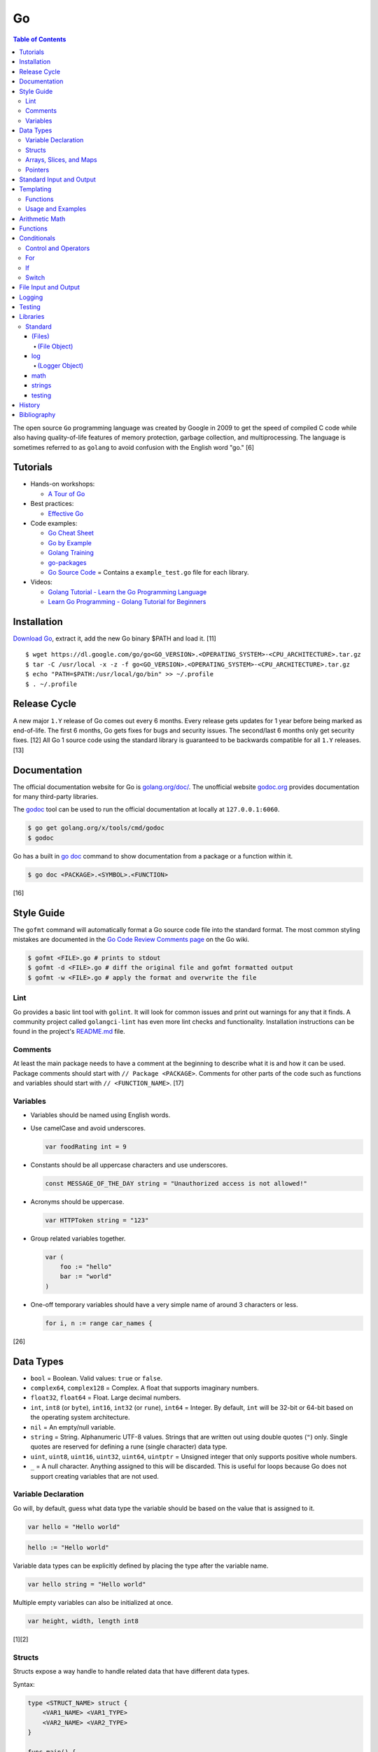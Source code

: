 Go
==

.. contents:: Table of Contents

The open source ``Go`` programming language was created by Google in 2009 to get the speed of compiled C code while also having quality-of-life features of memory protection, garbage collection, and multiprocessing. The language is sometimes referred to as ``golang`` to avoid confusion with the English word "go." [6]

Tutorials
---------

-  Hands-on workshops:

   -  `A Tour of Go <https://tour.golang.org/welcome/1>`__

-  Best practices:

   -  `Effective Go <https://golang.org/doc/effective_go.html>`__

-  Code examples:

   -  `Go Cheat Sheet <https://github.com/a8m/go-lang-cheat-sheet>`__
   -  `Go by Example <https://gobyexample.com/>`__
   -  `Golang Training <https://github.com/go-training/training>`__
   -  `go-packages <https://github.com/radovskyb/go-packages>`__
   -  `Go Source Code <https://golang.org/src/>`__ = Contains a ``example_test.go`` file for each library.

-  Videos:

   -  `Golang Tutorial - Learn the Go Programming Language <https://www.youtube.com/watch?list=PLSak_q1UXfPp971Hgv7wHCU2gDOb13gBQ&time_continue=14&v=6lBeN973T4Q>`__
   -  `Learn Go Programming - Golang Tutorial for Beginners <https://www.youtube.com/watch?v=YS4e4q9oBaU&list=WL>`__

Installation
------------

`Download Go <https://golang.org/dl/>`__, extract it, add the new Go binary $PATH and load it. [11]

::

   $ wget https://dl.google.com/go/go<GO_VERSION>.<OPERATING_SYSTEM>-<CPU_ARCHITECTURE>.tar.gz
   $ tar -C /usr/local -x -z -f go<GO_VERSION>.<OPERATING_SYSTEM>-<CPU_ARCHITECTURE>.tar.gz
   $ echo "PATH=$PATH:/usr/local/go/bin" >> ~/.profile
   $ . ~/.profile

Release Cycle
-------------

A new major ``1.Y`` release of Go comes out every 6 months. Every release gets updates for 1 year before being marked as end-of-life. The first 6 months, Go gets fixes for bugs and security issues. The second/last 6 months only get security fixes. [12] All Go 1 source code using the standard library is guaranteed to be backwards compatible for all ``1.Y`` releases. [13]

Documentation
-------------

The official documentation website for Go is `golang.org/doc/ <https://golang.org/doc/>`__. The unofficial website `godoc.org <https://godoc.org/>`__ provides documentation for many third-party libraries.

The `godoc <https://godoc.org/golang.org/x/tools/cmd/godoc>`__ tool can be used to run the official documentation at locally at ``127.0.0.1:6060``.

.. code-block:: sh

   $ go get golang.org/x/tools/cmd/godoc
   $ godoc

Go has a built in `go doc <https://golang.org/cmd/doc/>`__ command to show documentation from a package or a function within it.

.. code-block:: sh

   $ go doc <PACKAGE>.<SYMBOL>.<FUNCTION>

[16]

Style Guide
-----------

The ``gofmt`` command will automatically format a Go source code file into the standard format. The most common styling mistakes are documented in the `Go Code Review Comments page <https://github.com/golang/go/wiki/CodeReviewComments>`__ on the Go wiki.

.. code-block:: sh

   $ gofmt <FILE>.go # prints to stdout
   $ gofmt -d <FILE>.go # diff the original file and gofmt formatted output
   $ gofmt -w <FILE>.go # apply the format and overwrite the file

Lint
~~~~

Go provides a basic lint tool with ``golint``. It will look for common issues and print out warnings for any that it finds. A community project called ``golangci-lint`` has even more lint checks and functionality. Installation instructions can be found in the project's `README.md <https://github.com/golangci/golangci-lint/blob/master/README.md>`__ file.

Comments
~~~~~~~~

At least the main package needs to have a comment at the beginning to describe what it is and how it can be used. Package comments should start with ``// Package <PACKAGE>``. Comments for other parts of the code such as functions and variables should start with ``// <FUNCTION_NAME>``. [17]

Variables
~~~~~~~~~

-  Variables should be named using English words.
-  Use camelCase and avoid underscores.

   .. code-block:: go

      var foodRating int = 9

-  Constants should be all uppercase characters and use underscores.

   .. code-block:: go

      const MESSAGE_OF_THE_DAY string = "Unauthorized access is not allowed!"

-  Acronyms should be uppercase.

   .. code-block:: go

      var HTTPToken string = "123"

-  Group related variables together.

   .. code-block:: go

      var (
          foo := "hello"
          bar := "world"
      )

-  One-off temporary variables should have a very simple name of around 3 characters or less.

   .. code-block:: go

      for i, n := range car_names {

[26]

Data Types
----------

-  ``bool`` = Boolean. Valid values: ``true`` or ``false``.
-  ``complex64``, ``complex128`` = Complex. A float that supports imaginary numbers.
-  ``float32``, ``float64`` = Float. Large decimal numbers.
-  ``int``, ``int8`` (or ``byte``), ``int16``, ``int32`` (or ``rune``), ``int64`` = Integer. By default, ``int`` will be 32-bit or 64-bit based on the operating system architecture.
-  ``nil`` = An empty/null variable.
-  ``string`` = String. Alphanumeric UTF-8 values. Strings that are written out using double quotes (``"``) only. Single quotes are reserved for defining a rune (single character) data type.
-  ``uint``, ``uint8``, ``uint16``, ``uint32``, ``uint64``, ``uintptr`` = Unsigned integer that only supports positive whole numbers.
-  ``_`` = A null character. Anything assigned to this will be discarded. This is useful for loops because Go does not support creating variables that are not used.

Variable Declaration
~~~~~~~~~~~~~~~~~~~~

Go will, by default, guess what data type the variable should be based on the value that is assigned to it.

.. code-block:: go

   var hello = "Hello world"

.. code-block:: go

   hello := "Hello world"

Variable data types can be explicitly defined by placing the type after the variable name.

.. code-block:: go

   var hello string = "Hello world"

Multiple empty variables can also be initialized at once.

.. code-block:: go

   var height, width, length int8

[1][2]

Structs
~~~~~~~

Structs expose a way handle to handle related data that have different data types.

Syntax:

.. code-block:: go

   type <STRUCT_NAME> struct {
       <VAR1_NAME> <VAR1_TYPE>
       <VAR2_NAME> <VAR2_TYPE>
   }

   func main() {
       var <VAR0_NAME> <STRUCT_NAME> = <STRUCT_NAME>{<VAR1_VALUE>, <VAR2_VALUE>}
       <STRUCT_VAR>.<VAR1_NAME> = <NEW_VALUE>
   }

Example:

.. code-block:: go

   package main

   import "fmt"

   type Car struct {
       name string
       mpg int
   }

   func main() {
       // truck short declaration.
       truck := Car{"semitruck", 5}
       // truck long declaration.
       //var truck Car = Car{"semitruck", 5}
       fmt.Printf("The %v gets %v miles per gallon.\n", truck.name, truck.mpg)
       truck.mpg = 7
       fmt.Println("The new model coming out will get", truck.mpg, "miles per gallon.")
   }

::

   The semitruck gets 5 miles per gallon.
   The new model coming out will get 7 miles per gallon.

[18]

Arrays, Slices, and Maps
~~~~~~~~~~~~~~~~~~~~~~~~

Arrays have an index, store one data type, and have a fixed length. If the index will be dynamically changed then it is known as a slice. The declaration of a slice is similar to an array except the length is not specified.

Slices support using ``append()`` to add new elements to it. The ``len()`` function can be used to determine how many elements are in an array, slice, or map. [20]

Syntax:

.. code-block:: go

   var <ARRAY_NAME> [<LENGTH>]<DATA_TYPE> = [<LENGTH>]<DATA_TYPE>{<VALUE1>, <VALUE2>}
   var <SLICE_NAME> []<DATA_TYPE> = []<DATA_TYPE>{<VALUE1>, <VALUE2>}
   append(<SLICE_NAME>, <VALUE1>, <VALUE2>)
   len(<ARRAY_SLICE_OR_MAP>)

Example usage of a slice:

.. code-block:: go

   package main
   
   import "fmt"
   
   func main() {
        // student_names is created as a slice.
   	var student_names []string = []string{"bob", "joe"}
   
   	fmt.Printf("Student names loops.\nLoop #1:\n")
   	for index := 0; index < len(student_names); index++ {
   		fmt.Println(index, student_names[index])
   	}
   
   	student_names[0] = "rob"
   	fmt.Println("Loop #2:")
   	for index, name := range student_names {
   		fmt.Println(index, name)
   	}
   
   	student_names = append(student_names, "sal")
   	fmt.Println("Loop #3:")
   	// If the index is not used, it must be assigned to the a null character.
   	// Go does not allow creating variables that will not be used.
   	for _, name := range student_names {
   		fmt.Println("*", name)
   	}
   
        fmt.Println("Length of student_names array:", len(student_names))

::

   Student names loops.
   Loop #1:
   0 bob
   1 joe
   Loop #2:
   0 rob
   1 joe
   Loop #3:
   * rob
   * joe
   * sal
   Length of student_names array: 3

Maps/hashes/dictionaries are unordered key-value stores that can mix and match different data types and have a dynamic length. A key and it's related value can be removed from a map using the ``delete()`` function. Maps do not support ``append()``. [19]

Syntax:

.. code-block:: go

   // Maps have to be initialized first so create an empty map like any other variable will not work.
   // The default value of it will be 'nil'.
   //var <MAP1_NAME> map[<KEY_DATA_TYPE>]<VALUE_DATA_TYPE>
   // Use 'make()' instead.
   var <MAP1_NAME> = make(map[<KEY_DATA_TYPE>]<VALUE_DATA_TYPE>)
   var <MAP2_NAME> = map[<KEY_DATA_TYPE>]<VALUE_DATA_TYPE>{
       <KEY1>: <VALUE1>,
       <KEY2>: <VALUE2>,
   }
   // Add a new key-pair to the map.
   <MAP1_NAME>[<KEY3>] = <VALUE3>
   // Delete an a key-pair from the map.
   delete(<MAP_NAME>, <KEY>)

Example:

.. code-block:: go

   var student_grades map[string]rune = map[string]rune{"joe": 'B', "sal": 'C'}
   student_grades["rob"] = 'A'
   delete(student_grades, "joe")
   fmt.Println("student_grades map:", student_grades)
   for name, grade := range student_grades {
       fmt.Println(name, "has earned a grade of", string(grade), "in the class.")
   }

::

   student_grades map: map[rob: 65 sal:67]
   sal has earned a grade of C in the class.
   rob has earned a grade of A in the class.

Check if an index exists in an array or map. The second return variable will be a true boolean if it exists.

.. code-block:: go

   name, exists = <MAP_NAME>[<INDEX>]

[21]

Pointers
~~~~~~~~

Go supports memory pointers for any data type.

.. code-block:: go

   package main

   import "fmt"

   func main() {
       x := 7
       // Create a pointer variable from an existing variable.
       // `y := &x` is also valid syntax.
       var y *int := &x
       fmt.Println("Value of x:", x)
       fmt.Println("Pointer location of x:", &x)
       fmt.Println("Deference pointer of x:", *&x)
       fmt.Println("Dereference y:", *y)
       fmt.Println("Value of y:", y)
   }

::

   Value of x: 7
   Pointer location of x: 0xc000014060
   Dereference pointer of x: 7
   Dereference y: 7
   Value of y: 0xc000014060

[18]

Standard Input and Output
-------------------------

The ``fmt`` library provides the functions for inputting and outputting strings.

.. code-block:: go

   import "fmt"

.. code-block:: go

   greeting := "Hello world"
   fmt.Print(greeting, ", how are you?\n")

``Printf`` will do more complex string formatting/substitution.

.. code-block:: go

   greeting := "Ahoy there matey"
   fmt.Printf("%v, how are ye?\n", greeting)

``Sprintf`` is used for formatting strings without printing to standard output.

.. code-block:: go

   soup := "garden vegetable"
   soup_msg := fmt.Sprintf("Today's soup is %v.", soup)
   fmt.Println(soup_msg)

``Println`` can do standard default formatting by adding spaces between variables and strings along with adding a newline character at the end of the print statement.

``Scan()`` is used to get a single string (space and newline delimited). The input will be stored to a pointer address.

.. code-block:: go

   var greeting string
   /// Example input: "Hey"
   fmt.Scan(&string)
   fmt.Printf("%v, how are ye?\n", greeting)

A long string consisting of spaces can be entered by using ``Scanf()`` and quoting the input.

.. code-block:: go

   var greeting string
   // Example input: "Hello everyone"
   fmt.Scan("%q", &string)
   fmt.Printf("%v, how are ye?\n", greeting)

Common formats:

-  %v = The value of a variable.
-  %q = A double quoted string.
-  %p = The pointer address of a variable.
-  %T = The data type of a variable.

[3]

Templating
----------

Go provides it's own templating domain specific language (DSL). These templates can be manipulated and rendered using the `text/template <https://golang.org/pkg/text/template/>`__ package.

Functions
~~~~~~~~~

Data interpretation:

-  call = Execute a specified function and optionally provide arguments to it.
-  index = Provide the value of a variable at a specified index.
-  len = Provide the length of a list or map variable.
-  slice = Provide the value of a variable slice.

Print:

-  html = Provide a HTML-escaped string.
-  js = Provide a JSON-escaped string.
-  urlquery = Provide a HTML-escaped URL string.
-  print = Print using ``fmt.Sprint()``.
-  printf = Print with formatting using ``fmt.Sprintf()``.
-  println = Print with newline characters using ``fmt.Sprintln()``.

Operators:

-  Binary/Comparison

   -  eq = Equal to.
   -  ne = Neither to.
   -  lt = Less than.
   -  le = Less than or equal to.
   -  gt = Greater than.
   -  ge = Greater than or equal to.

-  Logical

   -  and
   -  not
   -  or

[27]

Usage and Examples
~~~~~~~~~~~~~~~~~~

Create a no-operation comment.

::

   {{ /* <COMMENT> */ }}

Reference the value provided to the template.

::

   {{ . }}

Reference the value of a variable in a map provided to the template.

::

   {{ .<VARIABLE> }}
   {{ .<VARIABLE>.<KEY1>.<KEY2> }}

Use a binary or logical operator.

::

   {{ if <OPERATOR> <VARIABLE_1> <VARIABLE_2> }}

Check if a variable is defined (not ``nil``).

::

   {{ if .<VARIABLE> }}

Use an ``if`` conditional statement.

::

   {{ if <LOGIC> }}
   {{ else if <LOGIC> }}
   {{ else }}
   {{ end }}

Reference the value of the map, slice, or array at the specified index.

::

   {{ index .<VARIABLE> <INDEX> }}

Find the length of a variable.

::

   {{ len .<VARIABLE_LIST> }}

Save the length to a variable to be used later.

::

   {{ $var_length := len .<VARIABLE_LIST> }}

See if the length of the variable is 10.

::

   {{ if eq $var_length 10 }}

Loop through a list.

::

   {{ with .<VARIABLE_LIST> }}
       {{ range . }}
       {{ .Name }}
   {{ end }}

Define a template in one file and then use it in another.

::

  {{ define "<NESTED_TEMPLATE_NAME>" }}
  {{ end }}

::

   {{ template "<NESTED_TEMPLATE_NAME>" }}

Use a variable from another template.

::

   {{ template "<NESTED_TEMPLATE_NAME>" .<VARIABLE> }}

Loop through every field in each list item.

::

   {{ range .<VARIABLE_LIST> }}
       {{ .<KEY1> }}
       {{ .<KEY2> }}
   {{ end }}

[27][28][29]

Arithmetic Math
---------------

These basic arithmetic operators are available to be used without any external libraries:

-  Add = ``+``
-  Subtract = ``-``
-  Multiply = ``*``
-  Divide = ``/``
-  Remainder = ``%``

A number can become the opposite sign (negative or positive) by placing a ``-`` in front of the variable name. [8] For more advanced functionality, use the `math <https://golang.org/pkg/math/>`__ library.

Functions
---------

All ``Go`` programs must define a package name and the ``main()`` function. Below is a minimal example of how a program looks. Run the code with ``go run <FILE>.go`` or build a portable binary and run it by executing ``go build <FILE>.go && ./<FILE>``.

.. code-block:: go

   package main
   
   import "fmt"
   
   func main() {
       fmt.Print("This is a simple Go program.\n")
   }

User defined functions need a name, input variables and their types, as well as the return data type.

.. code-block:: go

   func <FUNCTION_NAME>(<VARIABLE> <DATA_TYPE>) <RETURN_DATA_TYPE> {
   }

If multiple variables share the same data type, they can be consolidated by only mentioning the data type once.

.. code-block:: go

   func <FUNCTION_NAME>(<VARIABLE1>, <VARIABLE2> <DATA_TYPE>) <RETURN_DATA_TYPE> {
   }

Example:

.. code-block:: go

   func divide_two_numbers(a, b float32) float32 {
       return a / b
   }

Multiple return datas can be defined within parentheses.

.. code-block:: go

   func <FUNCTION_NAME>(<VARIABLE> <DATA_TYPE>) (<RETURN_DATA_TYPE1>, <RETURN_DATA_TYPE2>) {
   }

Specific local variables can also be returned.

.. code-block:: go

   func <FUNCTION_NAME>(<VARIABLE> <DATA_TYPE>) <RETURN_VARIABLE> <RETURN_DATA_TYPE> {
   }

[4]

Certain return variables can be ignored by using "_" as a place holder. In this example, ``varOne`` will be set to ``1``.

.. code-block:: go

   func returnTwoThings() (int, int) {
       return 1, 2
   }

   func getTwoThings() (int) {
       varOne, _ := returnTwoThings()
   }

Functions cannot specify default parameters/inputs. Instead, logic can be added to a function to see if a parameter is an empty variable. [25]

.. code-block:: go

   package main
   
   import "fmt"
   
   func main() {
       var msg string
       echo(msg)
   }
   
   func echo(msg string) {
   
       if msg == "" {
           msg = "Hello world!"
       }
   
       fmt.Println(msg)
   }

Conditionals
------------

Control and Operators
~~~~~~~~~~~~~~~~~~~~~

.. csv-table::
   :header: Comparison Operator, Description
   :widths: 20, 20

   "==", Equal to.
   "!=", Not equal to.
   ">", Greater than.
   "<", Less than.
   ">=", Greater than or equal to.
   "<=", Lesser than or equal to.

.. csv-table::
   :header: Logical Operator, Description
   :widths: 20, 20

   &&, All booleans must be true.
   ||, At least one boolean must be true.
   !, No booleans can be true.

Control statements for loops:

-  break = Stop the current loop.
-  continue = Move onto the next iteration of the loop.

[5]

For
~~~

The ``for`` loop optionally creates a local variable, does a comparison, and increments it at the end of the current iteration.

.. code-block:: go

   for <VARIABLE_INITIALIZATION>; <COMPARISON>; <INCREMENT> {
   }

Example:

.. code-block:: go

   for x := 0; x < 3; x++ {
       fmt.Println(x)
   }

While loops can be created by using a basic for loop.

.. code-block:: go

   for <COMPARISON> {
       <INCREMENT>
   }

Example:

.. code-block:: go

   x := 0

   for x < 3{
       x += 1
   }

An infinite loop can be defined by not using any arguments for the loop.

.. code-block:: go

   for {
   }

[5]

If
~~

``if`` statements are used to run through multiple comparisons and can optionally have a default block.

.. code-block:: go

   if <COMPARISON> {
   }

.. code-block:: go

   if <COMPARISON> {
   } else {
   }

.. code-block:: go

   if <COMPARISON1> {
   } else if <COMPARISON2> {
   } else {
   }

[5]

Switch
~~~~~~

The ``switch`` statement is a simplified ``if`` statement to check the value of a variable. Only the first matched case will be executed.

.. code-block:: go

   switch <VARIABLE> {
       case <CASE1>: {
       }
       case <CASE2>, <CASE3>: {
       }
       default: {
       }
   }

Comparisons can also be checked where a case will be matched if a boolean returns True.

.. code-block:: go

   switch {
       case <COMPARISON1>: {
       }
       case <COMPARISON2>: {
       }
       default: {
       }
   }

[5]

File Input and Output
---------------------

File handling is done via the ``io/ioutil`` library. The two main methods are ``ReadFile`` and ``WriteFile``. Information read and written from/to uses as an array of the ``bytes`` data type.

.. code-block:: go

   package main

   import (
       "io/ioutil"
   )

The ``ReadFile`` method will first return the file text in an array of bytes and, if there was a failure, it will also return an error as a string.

Syntax:

.. code-block:: go

   text_bytes, error := ioutil.ReadFile(<FILE_NAME>)

The ``WriteFile`` method will only return an error message if it fails. Otherwise, a variable assigned to it will be kept as having a ``nil`` value.

Syntax:

.. code-block:: go

   error := ioutil.WriteFile(<FILE_NAME>, <INPUT_BYTES>, <FILE_MODE_PERMISSIONS>)

Example:

.. code-block:: go

   package main
   
   import (
       "fmt"
       "io/ioutil"
   )
   
   func main() {
       file := "hello_world.txt"
       text := []byte("Hello world")
       error := ioutil.WriteFile(file, text, 0644)
   
       if error != nil {
           fmt.Println(error)
       } else {
           fmt.Println("The file was written successfully.")
       }
   
       read_text_bytes, error := ioutil.ReadFile(file)
       read_text_string := string(read_text_bytes)
   
       if error != nil {
           fmt.Println(error)
       } else {
           fmt.Printf("The file says: \n%v\n", read_text_string)
       }
   }

::

   The file was written successfully.
   The file says:
   Hello world

More advanced operations for files (such as appending text, truncating, renaming/relocating, etc.) are handled via the ``os`` library.

.. code-block:: go

   import "os"

For appending to a file, the ``os.OpenFile`` method should be used. It provides more advanced options than the simpler ``os.Open`` and ``ioutil.ReadFile`` methods.

.. code-block:: go

   OpenFile(<FILE_NAME>, <ATTRIBUTES>, <PERMISSIONS>)

Here is the list of valid attributes for opening the file.

-  os.O_APPEND = Append to an existing file.
-  os.O_CREATE = Create a new file.
-  os.O_RDONLY = Read.
-  os.O_RDWR = Read and write.
-  os.O_TRUNC = Truncate a file / empty it.
-  os.O_WRONLY = Write.

Multiple attributes can be combined using an OR ``|`` statement. The ``os`` file methods also require the object to be manually closed (something that is done automatically with the ``ioutil`` methods).

.. code-block:: go

   text_file, error = OpenFile("example.txt", os.O_CREATE|os.O_APPEND, 0644)
   text_file.WriteString("This is a new line of text!\n")
   text_file.close()

[7]

With using a scanner from ``bfio``, more control can be had. For example, a file can be read line by line.

.. code-block:: go

   package main
   
   import(
          "bufio"
          "fmt"
          "os"
   )
   
   func main() {
        file := "example.txt"
   	file_open, err := os.Open(file)
   
   	if err != nil {
                fmt.Println("Error opening file:", file, "\n", err)
   	}
   	// Required to prevent an internal Go exception when the open file cannot be opened.
   	defer file_open.Close()
   
   	file_scanner := bufio.NewScanner(file_open)
  
        // Print out each line of the file.
        // Scanner.Scan() has a maximum size of 4096 bytes. Use bufio's ReadLine() instead for longer lines.
   	for file_scanner.Scan() {
   		fmt.Println(file_scanner.Text())
   	}
   
   	err = file_scanner.Err()
   
   	if err != nil {
                fmt.Println("Error reading file:", file, "\n", err)
   	}
   }

Logging
-------

The ``log`` package in Go provides a standardized way to manage logs. They are sent to standard error and each log is separated by a newline. Go has three main logging types by default: Print, Fatal, and Panic. [30]

-  Print = The standard call to output a log line.
-  Fatal = After logging, the program will execute ``os.Exit(1)`` which will exit immediately and return an error code of 1.
-  Panic = After logging, the program will execute ``panic()`` and try as much as possible to end all of its processes gracefully.

The default logger will use the format flag ``log.LstdFlags`` which is actually ``log.Ldate|log.Ltime`` to display the date and the time.

.. code-block:: go

   package main
   
   import (
           "log"
   )
   
   func main() {
           log.Println("Hello world")
   }

::

    2021/02/08 11:42:09 Hello world

Consider creating new and separate loggers for ``debug``, ``info``, ``warning``, ``error``, and ``critical``. Those are the log levels that Python uses. [31]

.. code-block:: go

   package main
   
   import (
           "log"
           "os"
   )
   
   func main() {
           warnLog := log.New(os.Stderr, "WARNING: ", log.Ldate|log.Ltime|log.Lshortfile)
           warnLog.Println("This is a test.")
   }

::

   WARNING: 2021/02/08 10:45:39 main.go:15: This is a test.

Log to a file by setting the output stream to an ``os.OpenFile()`` object.

.. code-block:: go

   package main
   
   import (
           "log"
           "os"
   )
   
   func main() {
           logFile, error := os.OpenFile("example.log",
                   os.O_APPEND|os.O_CREATE|os.O_WRONLY, 0600)
           if error != nil {
                   log.Println(error)
           }
           defer logFile.Close()
   
           exampleLogger := log.New(logFile, "", log.LUTC|log.Ldate|log.Ltime|log.Lshortfile)
           exampleLogger.Print("This text will only appear in the example.log file.")
   }

.. code-block:: sh

   $ cat example.log
   2021/02/08 18:21:06 main.go:25: This text will only appear in the example.log file.

Testing
-------

Go natively supports tests with the ``testing`` library. When building binaries, tests are never included to keep them small.

Go tests should be created in a new file named after the primary file or package it will test: ``<FILE_TO_TEST>_test.go``. The tests are defined using the syntax ``func Test<FUNCTION_NAME>(*testing.T) {}``.

Example:

.. code-block:: go

   package hello

   import "fmt"

   func Greeting(phrase string) string {
       if phrase == "hello" {
           return "Hello world!"
       } else if phrase == "goodbye" {
           return "Goodbye cruel world!"
       } else {
           return "Not a valid phrase. Please use 'hello' or 'goodbye'."
       }
   }

   func main() {
       fmt.Println(Greeting("hello"))
       fmt.Println(Greeting("goodbye"))
       fmt.Println(Greeting("unknown"))
   }

.. code-block:: go

   package hello

   import "testing"

   func TestGreeting(t *testing.T) {
       greeting_hello := Greeting("hello")
       // This check is missing the "ld!" at the end of the phrase so it will fail.
       if greeting_hello != "Hello wor" {
           t.Error("Greeting(\"hello\") provided the wrong output:", greeting_hello)
       }
   }

Tests can be run within the current package directory, using a GitHub repository, or a single test file can be tested.

.. code-block:: sh

   $ go test
   $ go test github.com/<USER>/<PROJECT>
   $ go test <MAIN_FILE> <TEST_FILE>

Run a "short mode" test. This will set ``test.Short()`` to True and if then a Test function can end/return if ``t.Skip()`` is called.

.. code-block:: sh

   $ go test -short

.. code-block:: go

   func Test<FUNCTION_NAME>(t *testing.T) {
       if testing.Short() {
           t.Skip("Short mode detected. Skipping test.")
       }
   }

Show the percentage of test coverage.

.. code-block:: sh

   $ go test -cover

Alternatively, a graphical HTML page can be generated with the test coverage results.

.. code-block:: sh

   $ go test -cover -coverprofile=c.out
   $ go tool cover -html=c.out -o coverage.html

Go also supports special benchmark tests as defined using the syntax ``func Benchmark<FUNCTION_NAME>() {}``. These tests are not run by default.

.. code-block:: sh

   $ go test -bench

[14][15]

Go test functions that call the ``t.Parallel()`` function will be marked as being able to run in parallel mode. By default, the ``go test`` command will not run any tests in parallel and requires an additional environment variable or flag to be set.

.. code-block:: sh

   $ GOMAXPROCS=8 go test # method 1
   $ go test -parallel 8 # method 2
   $ go test -cpu=8 # method 3

Other libraries useful for testing:

-  testing/iotest = Functions for testing Readers and Writers.
-  testing/quick = Functions for doing assertations.
-  net/http/httptest = Functions for manipulating and helping test HTTP interactions.

[24]

Libraries
---------

All of the libraries and methods can be found at `https://golang.org/pkg/ <https://golang.org/pkg/>`__. The methods will list all of the possible input and output values.

Standard
~~~~~~~~

(Files)
^^^^^^^

These are the methods related to examining and manipulating files.

-  `io.ioutil <https://golang.org/pkg/io/ioutil/>`__

   -  NopCloser
   -  ReadAll
   -  ReadDir
   -  ReadFile
   -  TempDir
   -  TempFile
   -  WriteFile

-  `os <https://golang.org/pkg/os/>`__

   -  Chown
   -  Chmod
   -  Chtimes
   -  Create
   -  Chdir
   -  FileInfo
   -  Getwd
   -  IsExist
   -  IsNotExist
   -  IsPathSeparator
   -  Lchown
   -  Link
   -  Mkdir
   -  MkdirAll
   -  Open
   -  OpenFile
   -  Readlink
   -  Remove
   -  RemoveAll
   -  Rename
   -  SameFile
   -  Stat
   -  Symlink
   -  TempDir
   -  Truncate
   -  UserCacheDir
   -  UserConfigDir
   -  UserHomeDir

(File Object)
'''''''''''''

These are `methods <https://golang.org/pkg/os/#File>`__ that are valid for a ``File`` object/data type.

-  Create
-  NewFile
-  Open
-  OpenFile
-  Chdir
-  Chmod
-  Chown
-  Close
-  Fd
-  Name
-  Read
-  ReadAt
-  Readdir
-  Readdirnames
-  Seek
-  SetDeadline
-  SetReadDeadline
-  SetWriteDeadline
-  Stat
-  Sync
-  SyscallConn
-  Truncate
-  Write
-  WriteAt
-  WriteString

log
^^^

-  Print[f|ln] = Log message. ``Print()`` will automatically add a newline after a log message if there is not one
-  Fatal[f|ln] = Log message and then ``os.Exit(1)``.
-  Panic[f|ln] = Log message and then ``panic()``.
-  SetFlags = Change the flags for the logger.
-  SetOutput = Change the I/O stream for the logger.
-  SetPrefix = Change the prefix for the logger.
-  Flags = Return the value of the flags.
-  Output = Return the value of the output.
-  Prefix = Return the value of the prefix.

[30]

(Logger Object)
'''''''''''''''

These are `methods <https://golang.org/pkg/log/#Logger>`__ that are valid for a ``Logger`` object type.

-  New = Create a new ``Logger()`` object.

   -  out io.Writer = The I/O stream to send logs to. Common values include ``os.Stderr`` or an object of ``os.OpenFile()``.
   -  prefix string = A prefix to use for every log message. This comes before the flags that are set.
   -  flag int = The ``log.<CONSTANT>`` flags to use for standardized date, time, and file name formatting. All of the available constants are listed `here <https://golang.org/pkg/log/#pkg-constants>`__. Common values include ``log.LstdFlags`` and ``log.LUTC|log.Ldate|log.Ltime|log.Lshortfile``.

-  Print[f|ln]
-  Fatal[f|ln]
-  Panic[f|ln]
-  SetFlags
-  SetOutput
-  SetPrefix
-  Flags
-  Output
-  Prefix

[30]

math
^^^^

-  Abs = Absolute value.
-  Max = Maximum. Return the bigger number.
-  Min = Minimum. Return the smaller number.
-  Power = Exponential power.
-  Round = Round to the nearest whole number.
-  Sqrt = Square root.
-  `rand <https://golang.org/pkg/math/rand/>`__ = The random number generation library. [9]

   -  Seed = The seed used for helping to generate different random numbers. Defaults to 1.
   -  New(<SEED>) = Create a new ``rand`` object, optionally providing a seed.
   -  ``<NUMBER_DATA_TYPE>`` = The random library supports creating a random number in any related data type. For example, ``Int()``.

[10]

strings
^^^^^^^

This library provides useful functions for manipulating and doing logic checks on strings. [23]

-  Builder = Efficiently create a new string.
-  Compare
-  Contains
-  ContainsAny
-  ContainsRune
-  Count
-  EqualFold
-  Fields
-  FieldsFunc
-  HasPrefix
-  HasSuffix
-  Index
-  IndexAny
-  IndexByte
-  IndexFunc
-  IndexRune
-  Join
-  LastIndex
-  LastIndexAny
-  LastIndexByte
-  LastIndexFunc
-  Map
-  NewReplacer
-  Repeat
-  Replace
-  ReplaceAll
-  Split
-  SplitAfter
-  SplitAfterN
-  SplitN
-  Title
-  ToLower
-  ToLowerSpecial
-  ToTitle
-  ToTitleSpecial
-  ToUpper
-  ToUpperSpecial
-  Trim
-  TrimFunc
-  TrimLeft
-  TrimLeftFunc
-  TrimPrefix
-  TrimRight
-  TrimRightFunc
-  TrimSpace
-  TrimSuffix

testing
^^^^^^^

Some functions are shared between ``type T`` (tests) and ``type B`` (benchmarks). Those are referred to as ``type TB`` functions.

type TB:

-  Error and Errorf = Log output and then Fail.
-  Fail = The current test is marked as failed but tests will continue to run.
-  FailNow = The current test is marked as failed and the program stops immediately.
-  Failed (bool) = If the current function has been marked as failed.
-  Fatal and Fatalf = Log output and then FailNow.
-  Helper = Mark a function as a helper function and not an actual test.
-  Log and Logf = Log output that will be displayed after all tests have succeeded.
-  Name = The current function that is being executed.
-  Skip and Skipf = Log output and then SkipNow.
-  SkipNow = Skip the current function test and continue on with the other tests.
-  Skipped (bool) = If a test was skipped.

type B:

-  ReportMetric (float64) = Report a custom metric.
-  StartTimer = Continue a timer after StopTimer was called.
-  StopTimer = Stop the test timer. When testing is started a timer always starts counting the time until told to stop.

Other ``testing`` functions:

-  Benchmark = Benchmark a single function.
-  BenchmarkResult (struct) = The full benchmark results.
-  Coverage (float64) = The percent of test coverage.
-  Short (bool) = If the ``go test -short`` flag is used.
-  Verbose (bool) = If the ``go test -v`` flag is used.

[14]

History
-------

-  `Latest <https://github.com/ekultails/rootpages/commits/master/src/programming/go.rst>`__

Bibliography
------------

1. "Basic types." A Tour of Go. Accessed March 5, 2019. https://tour.golang.org/basics/11
2. "Golang Types." golangbot.com. February 19, 2017. Accessed March 5, 2019. https://golangbot.com/types/
3. "Package fmt." The Go Programming Language. Accessed March 5, 2019. https://golang.org/pkg/fmt/
4. "Functions." A Tour of Go. Accessed March 6, 2019. https://tour.golang.org/basics/4
5. "Golang Control Flow Statements: If, Switch and For." CalliCoder. January 29, 2018. Accessed March 8, 2019. https://www.callicoder.com/golang-control-flow/
6. "The Evolution of Go: A History of Success." QArea Blog. March 20, 2018. Accessed October 14, 2019. https://qarea.com/blog/the-evolution-of-go-a-history-of-success
7. "Working with Files in Go." DevDungeon. August 23, 2015. Accessed October 15, 2019. https://www.devdungeon.com/content/working-files-go
8. "How To Do Math in Go with Operators." How To Code in Go. May 15, 2019. Accessed March 19, 2020. https://www.digitalocean.com/community/tutorials/how-to-do-math-in-go-with-operators
9. "Package math." The Go Programming Language. Accessed March 19, 2020. https://golang.org/pkg/math/
10. "Package rand." The Go Programming Language. Accessed March 19, 2020. https://golang.org/pkg/math/rand/
11. "Getting Started." The Go Programming Language. Accessed April 28, 2020. https://golang.org/doc/install
12. "Go Release Cycle." GitHub golang/go. January 18, 2019. Accessed April 28, 2020. https://github.com/golang/go/wiki/Go-Release-Cycle
13. "Go 1 and the Future of Go Programs." The Go Programming Language. Accessed April 28, 2020. https://golang.org/doc/go1compat
14. "Package testing." The Go Programming Language. Accessed May 5, 2020. https://golang.org/pkg/testing/
15. "Golang basics - writing unit tests." Alex Ellis' Blog. February 9, 2017. Accessed April 30, 2020. https://blog.alexellis.io/golang-writing-unit-tests/
16. "Go Documentation: godoc, go doc, godoc.org, and go/doc—Which One’s Which?" Whipperstacker. September 30, 2015. Accessed May 1, 2020. http://whipperstacker.com/2015/09/30/go-documentation-godoc-godoc-godoc-org-and-go-doc/
17. "Effective Go." The Go Programming Language. Accessed May 1, 2020. https://golang.org/doc/effective_go.html
18. "More Types." A Tour of Go. Accessed May 3, 2020. https://tour.golang.org/moretypes/1
19. "proposal: extend the "append" built-in to work with maps #17350." GitHub golang/go Issues. October 31, 2017. Accessed May 10, 2020.  https://github.com/golang/go/issues/17350
20. "Understanding Arrays and Slices in Go." DigitalOcean. July 16, 2019. Accessed May 10, 2020. https://www.digitalocean.com/community/tutorials/understanding-arrays-and-slices-in-go
21. "Golang Maps by Example." CalliCoder. March 20, 2018. Accessed May 10, 2020. https://www.callicoder.com/golang-maps/
22. "Package bufio." The Go Programming Language. Accessed May 11, 2020. https://golang.org/pkg/bufio/
23. "Package strings." The Go Programming Language. Accessed May 12, 2020. https://golang.org/pkg/strings
24. "Lesser-Known Features of Go Test." Splice Blog. September 3, 2014. Accessed May 18, 2020. https://splice.com/blog/lesser-known-features-go-test/
25. "Default value in Go's method." Stack Overflow. September 7, 2018. Accessed May 19, 2020. https://stackoverflow.com/questions/19612449/default-value-in-gos-method
26. "Naming Rules." GitHub unknown/go-code-convention. November 6, 2015. Accessed May 26, 2020. https://github.com/unknwon/go-code-convention/blob/master/en-US/naming_rules.md
27. "Package template." The Go Programming Language. Accessed July 30, 2020. https://golang.org/pkg/text/template/
28. "Using Go Templates." Gopher Academy Blog. December 27, 2017. Accessed July 30, 2020. https://blog.gopheracademy.com/advent-2017/using-go-templates/
29. "Golang Templates Cheatsheet." Curtis Vermeeren. September 14, 2017. Accessed July 30, 2020. https://curtisvermeeren.github.io/2017/09/14/Golang-Templates-Cheatsheet
30. "Package log." The Go Programming Language. Accessed February 8, 2021. https://golang.org/pkg/log/
31. "Logging HOWTO." Python documentation. February 8, 2021. Accessed February 8, 2021. https://docs.python.org/3/howto/logging.html
